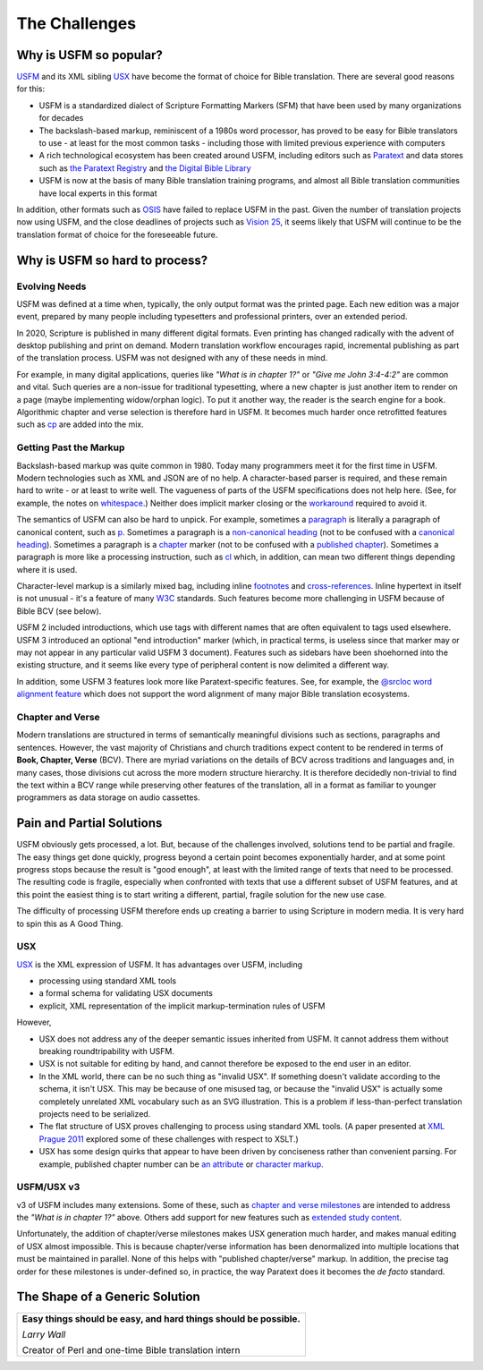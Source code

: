 .. _big-idea-challenges:

##############
The Challenges
##############

Why is USFM so popular?
=======================

`USFM <https://ubsicap.github.io/usfm/>`_ and its XML sibling `USX <https://ubsicap.github.io/usx/>`_ have become
the format of choice for Bible translation. There are several good reasons for this:

- USFM is a standardized dialect of Scripture Formatting Markers (SFM) that have been used by many organizations for decades
- The backslash-based markup, reminiscent of a 1980s word processor, has proved to be easy for Bible translators to use - at least for the most common tasks - including those with limited previous experience with computers
- A rich technological ecosystem has been created around USFM, including editors such as `Paratext <https://paratext.org/>`_ and data stores such as `the Paratext Registry <https://paratext.org/support/registry/>`_ and `the Digital Bible Library <https://thedigitalbiblelibrary.org>`_
- USFM is now at the basis of many Bible translation training programs, and almost all Bible translation communities have local experts in this format

In addition, other formats such as `OSIS <http://crosswire.org/osis/>`_ have failed to replace USFM in the past. Given the number of translation projects now using USFM, and the close deadlines of projects such as `Vision 25 <https://www.missionfrontiers.org/issue/article/bible-translation-as-we-approach-2025>`_, it seems likely that USFM will continue to be the translation format of choice for the foreseeable future.

Why is USFM so hard to process?
===============================

Evolving Needs
--------------

USFM was defined at a time when, typically, the only output format was the printed page. Each new edition was a major event, prepared by many people including typesetters and professional printers, over an extended period.

In 2020, Scripture is published in many different digital formats. Even printing has changed radically with the advent of desktop publishing and print on demand. Modern translation workflow encourages rapid, incremental publishing as part of the translation process. USFM was not designed with any of these needs in mind.

For example, in many digital applications, queries like *"What is in chapter 1?"* or *"Give me John 3:4-4:2"* are common and vital. Such queries are a non-issue for traditional typesetting, where a new chapter is just another item to render on a page (maybe implementing widow/orphan logic). To put it another way, the reader is the search engine for a book. Algorithmic chapter and verse selection is therefore hard in USFM. It becomes much harder once retrofitted features such as `\cp <https://ubsicap.github.io/usfm/chapters_verses/index.html#cp>`_ are added into the mix.

Getting Past the Markup
-----------------------

Backslash-based markup was quite common in 1980. Today many programmers meet it for the first time in USFM. Modern technologies such as XML and JSON are of no help. A character-based parser is required, and these remain hard to write - or at least to write well. The vagueness of parts of the USFM specifications does not help here. (See, for example, the notes on `whitespace <https://ubsicap.github.io/usfm/about/syntax.html#whitespace>`_.) Neither does implicit marker closing or the `workaround <https://ubsicap.github.io/usfm/characters/nesting.html>`_ required to avoid it.

The semantics of USFM can also be hard to unpick. For example, sometimes a `paragraph <https://ubsicap.github.io/usfm/paragraphs/index.html>`_ is literally a paragraph of canonical content, such as `\p <https://ubsicap.github.io/usfm/paragraphs/index.html#p>`_. Sometimes a paragraph is a `non-canonical heading <https://ubsicap.github.io/usfm/titles_headings/index.html#s>`_ (not to be confused with a `canonical heading <https://ubsicap.github.io/usfm/titles_headings/index.html#d>`_). Sometimes a paragraph is a `chapter <https://ubsicap.github.io/usfm/chapters_verses/index.html>`_ marker (not to be confused with a `published chapter <https://ubsicap.github.io/usfm/chapters_verses/index.html#cp>`_). Sometimes a paragraph is more like a processing instruction, such as `\cl <https://ubsicap.github.io/usfm/chapters_verses/index.html#cl>`_ which, in addition, can mean two different things depending where it is used.

Character-level markup is a similarly mixed bag, including inline `footnotes <https://ubsicap.github.io/usfm/notes_basic/fnotes.html>`_ and `cross-references <https://ubsicap.github.io/usfm/notes_basic/xrefs.html>`_. Inline hypertext in itself is not unusual - it's a feature of many `W3C <https://www.w3.org/>`_ standards. Such features become more challenging in USFM because of Bible BCV (see below).

USFM 2 included introductions, which use tags with different names that are often equivalent to tags used elsewhere. USFM 3 introduced an optional "end introduction" marker (which, in practical terms, is useless since that marker may or may not appear in any particular valid USFM 3 document). Features such as sidebars have been shoehorned into the existing structure, and it seems like every type of peripheral content is now delimited a different way.

In addition, some USFM 3 features look more like Paratext-specific features. See, for example, the `@srcloc word alignment feature <https://ubsicap.github.io/usx/charstyles.html#usx-charstyle-w>`_ which does not support the word alignment of many major Bible translation ecosystems.

Chapter and Verse
-----------------

Modern translations are structured in terms of semantically meaningful divisions such as sections, paragraphs and sentences. However, the vast majority of Christians and church traditions expect content to be rendered in terms of **Book, Chapter, Verse** (BCV). There are myriad variations on the details of BCV across traditions and languages and, in many cases, those divisions cut across the more modern structure hierarchy. It is therefore decidedly non-trivial to find the text within a BCV range while preserving other features of the translation, all in a format as familiar to younger programmers as data storage on audio cassettes.

Pain and Partial Solutions
==========================

USFM obviously gets processed, a lot. But, because of the challenges involved, solutions tend to be partial and fragile. The easy things get done quickly, progress beyond a certain point becomes exponentially harder, and at some point progress stops because the result is "good enough", at least with the limited range of texts that need to be processed. The resulting code is fragile, especially when confronted with texts that use a different subset of USFM features, and at this point the easiest thing is to start writing a different, partial, fragile solution for the new use case.

The difficulty of processing USFM therefore ends up creating a barrier to using Scripture in modern media. It is very hard to spin this as A Good Thing.

USX
---

`USX <https://ubsicap.github.io/usx/>`_ is the XML expression of USFM. It has advantages over USFM, including

- processing using standard XML tools

- a formal schema for validating USX documents

- explicit, XML representation of the implicit markup-termination rules of USFM

However,

- USX does not address any of the deeper semantic issues inherited from USFM. It cannot address them without breaking roundtripability with USFM.

- USX is not suitable for editing by hand, and cannot therefore be exposed to the end user in an editor.

- In the XML world, there can be no such thing as "invalid USX". If something doesn't validate according to the schema, it isn't USX. This may be because of one misused tag, or because the "invalid USX" is actually some completely unrelated XML vocabulary such as an SVG illustration. This is a problem if less-than-perfect translation projects need to be serialized.

- The flat structure of USX proves challenging to process using standard XML tools. (A paper presented at `XML Prague 2011 <https://www.youtube.com/watch?v=7s_y4rPv5MY>`_ explored some of these challenges with respect to XSLT.)

- USX has some design quirks that appear to have been driven by conciseness rather than convenient parsing. For example, published chapter number can be `an attribute <https://ubsicap.github.io/usx/elements.html#chapter>`_ or `character markup <https://ubsicap.github.io/usx/elements.html#char>`_.

USFM/USX v3
-----------

v3 of USFM includes many extensions. Some of these, such as `chapter and verse milestones <https://ubsicap.github.io/usx/elements.html#chapter>`_ are intended to address the *"What is in chapter 1?"* above. Others add support for new features such as `extended study content <https://ubsicap.github.io/usfm/notes_study/index.html>`_.

Unfortunately, the addition of chapter/verse milestones makes USX generation much harder, and makes manual editing of USX almost impossible. This is because chapter/verse information has been denormalized into multiple locations that must be maintained in parallel. None of this helps with "published chapter/verse" markup. In addition, the precise tag order for these milestones is under-defined so, in practice, the way Paratext does it becomes the *de facto* standard.



The Shape of a Generic Solution
===============================

+---------------------------------------------------------------------------------------------------------------------+
| **Easy things should be easy, and hard things should be possible.**                                                 |
|                                                                                                                     |
| *Larry Wall*                                                                                                        |
|                                                                                                                     |
| Creator of Perl and one-time Bible translation intern                                                               |
+---------------------------------------------------------------------------------------------------------------------+
